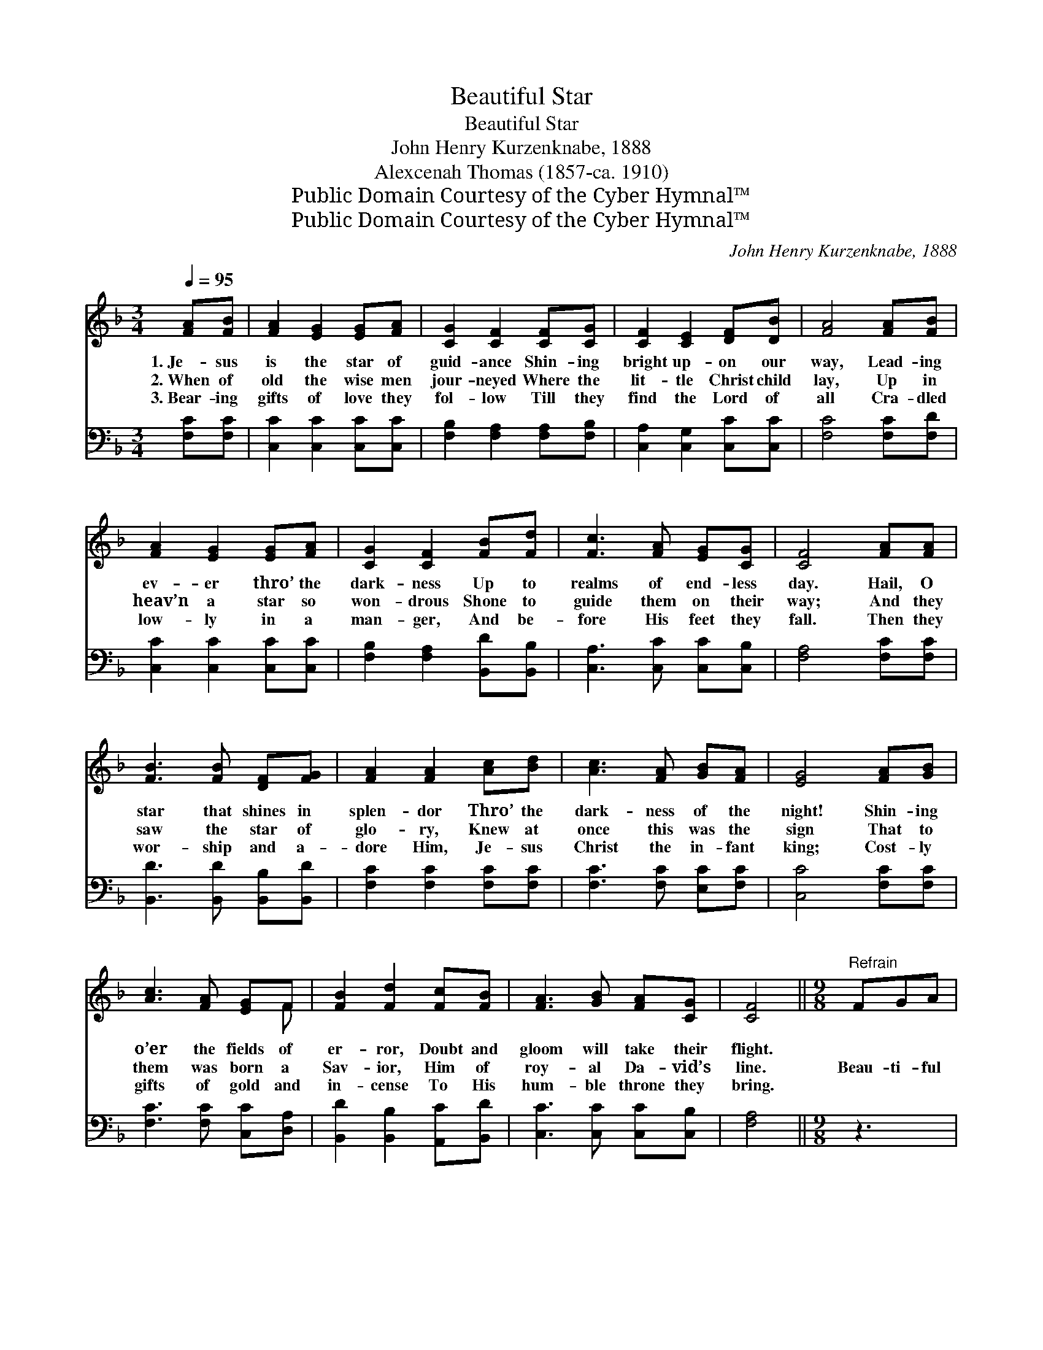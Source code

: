 X:1
T:Beautiful Star
T:Beautiful Star
T:John Henry Kurzenknabe, 1888
T:Alexcenah Thomas (1857-ca. 1910)
T:Public Domain Courtesy of the Cyber Hymnal™
T:Public Domain Courtesy of the Cyber Hymnal™
C:John Henry Kurzenknabe, 1888
Z:Public Domain
Z:Courtesy of the Cyber Hymnal™
%%score ( 1 2 ) 3
L:1/8
Q:1/4=95
M:3/4
K:F
V:1 treble 
V:2 treble 
V:3 bass 
V:1
 [FA][FB] | [FA]2 [EG]2 [EG][FA] | [CG]2 [CF]2 [CF][CG] | [CF]2 [CE]2 [DF][DB] | [FA]4 [FA][FB] | %5
w: 1.~Je- sus|is the star of|guid- ance Shin- ing|bright up- on our|way, Lead- ing|
w: 2.~When of|old the wise men|jour- neyed Where the|lit- tle Christ child|lay, Up in|
w: 3.~Bear- ing|gifts of love they|fol- low Till they|find the Lord of|all Cra- dled|
 [FA]2 [EG]2 [EG][FA] | [CG]2 [CF]2 [FB][Fd] | [Fc]3 [FA] [EG][CG] | [CF]4 [FA][FA] | %9
w: ev- er thro’ the|dark- ness Up to|realms of end- less|day. Hail, O|
w: heav’n a star so|won- drous Shone to|guide them on their|way; And they|
w: low- ly in a|man- ger, And be-|fore His feet they|fall. Then they|
 [FB]3 [FB] [DF][FG] | [FA]2 [FA]2 [Ac][Bd] | [Ac]3 [FA] [GB][FA] | [EG]4 [FA][GB] | %13
w: star that shines in|splen- dor Thro’ the|dark- ness of the|night! Shin- ing|
w: saw the star of|glo- ry, Knew at|once this was the|sign That to|
w: wor- ship and a-|dore Him, Je- sus|Christ the in- fant|king; Cost- ly|
 [Ac]3 [FA] [EG]F | [FB]2 [Fd]2 [Fc][FB] | [FA]3 [GB] [FA][CG] | [CF]4 ||[M:9/8]"^Refrain" FGA | %18
w: o’er the fields of|er- ror, Doubt and|gloom will take their|flight.||
w: them was born a|Sav- ior, Him of|roy- al Da- vid’s|line.|Beau- ti- ful|
w: gifts of gold and|in- cense To His|hum- ble throne they|bring.||
 B6 dcB | A6- [FA]2 [FA][Ac][GB][FA] | [EG]3 [Ec]3 [EB]3 | [FA]3 [Fc]3 | FGA | B6 dcB | %24
w: ||||||
w: star, Beau- ti- ful|star, ~ ~ ~ ~ ~|~ ~ ~|~ ~|~ Beau- ti-|ful star, Beau- ti-|
w: ||||||
 A3- [FA]2 [FA] [Ac][GB][FA] | [EG]3 [Ed]3 [Ec]3 | [EB]3 [FA]3 |] %27
w: |||
w: ful star, * * * *|||
w: |||
V:2
 x2 | x6 | x6 | x6 | x6 | x6 | x6 | x6 | x6 | x6 | x6 | x6 | x6 | x5 F | x6 | x6 | x4 || %17
[M:9/8] x3 | (FFF F3) x3 | FFF x9 | x9 | x6 | x3 | (FFF F3) x3 | FFF x6 | x9 | x6 |] %27
V:3
 [F,C][F,C] | [C,C]2 [C,C]2 [C,C][C,C] | [F,B,]2 [F,A,]2 [F,A,][F,B,] | %3
w: ~ ~|~ ~ ~ ~|~ ~ ~ ~|
 [C,A,]2 [C,G,]2 [C,C][C,C] | [F,C]4 [F,C][F,D] | [C,C]2 [C,C]2 [C,C][C,C] | %6
w: ~ ~ ~ ~|~ ~ ~|~ ~ ~ ~|
 [F,B,]2 [F,A,]2 [B,,D][B,,B,] | [C,A,]3 [C,C] [C,C][C,B,] | [F,A,]4 [F,C][F,C] | %9
w: ~ ~ ~ ~|~ ~ ~ ~|~ ~ ~|
 [B,,D]3 [B,,D] [B,,B,][B,,D] | [F,C]2 [F,C]2 [F,C][F,C] | [F,C]3 [F,C] [E,C][F,C] | %12
w: ~ ~ ~ ~|~ ~ ~ ~|~ ~ ~ ~|
 [C,C]4 [F,C][F,C] | [F,C]3 [F,C] [C,C][D,A,] | [B,,D]2 [B,,B,]2 [A,,C][B,,D] | %15
w: ~ ~ ~|~ ~ ~ ~|~ ~ ~ ~|
 [C,C]3 [C,C] [C,C][C,B,] | [F,A,]4 ||[M:9/8] z3 | [B,,D][B,,D][B,,D] [B,,D]3 z3 | %19
w: ~ ~ ~ ~|~||Beau- ti- ful star,|
 [F,C][F,C][F,C] [F,C]2 [F,C] [F,C][F,C][F,C] x3 | [C,C]3 [C,G,]3 [C,C]3 | [F,C]3 [F,A,]3 | z3 | %23
w: beau- ti- ful star, Thy ra- di- ance|o’er us is|steal- ing;||
 [B,,D][B,,D][B,,D] [B,,D]3 z3 | [F,C][F,C][F,C] [F,C]2 [F,C] [F,C][F,C][F,C] | %25
w: Beau- ti- ful star,|beau- ti- ful star, To mor- tals a|
 [C,C]3 [C,G,]3 [C,G,]3 | [C,C]3 [F,C]3 |] %27
w: glo- ry re-|veal- ing.|


